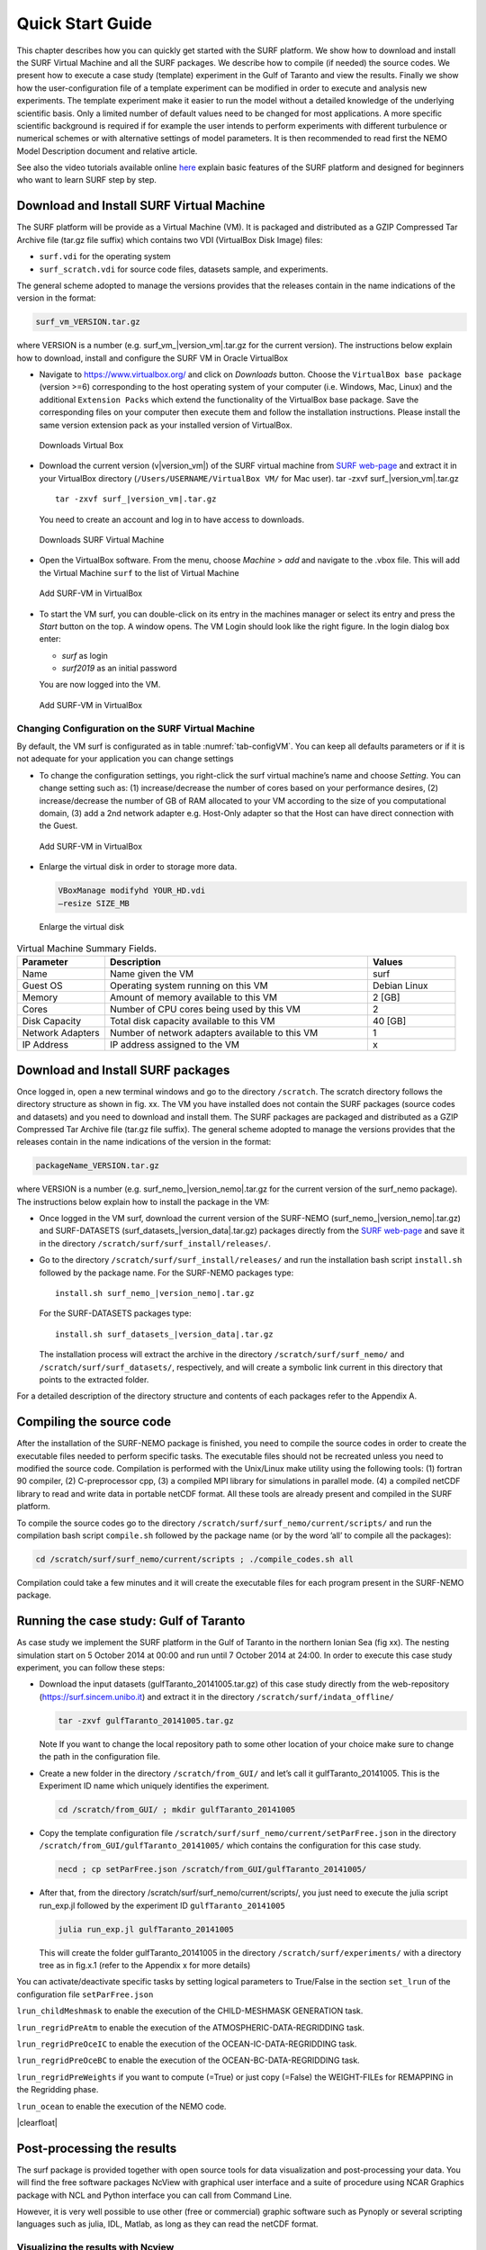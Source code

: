 .. _start_guide:


.. |clearfloat|  raw:: html

   <div class="clearer"></div>

*****************
Quick Start Guide
*****************

This chapter describes how you can quickly get started with the SURF platform. We show how to download
and install the SURF Virtual Machine and all the SURF packages. We describe how to compile (if needed) the source codes.
We present how to execute a case study (template) experiment in the Gulf of Taranto and view the results.
Finally we show how the user-configuration file of a template experiment can be modified in order to
execute and analysis new experiments.
The template experiment make it easier to run the model without a detailed knowledge of the underlying
scientific basis. Only a limited number of default values need to be changed for most applications.
A more specific scientific background is required if for example the user intends to perform experiments
with different turbulence or numerical schemes or with alternative settings of model parameters.
It is then recommended to read first the NEMO Model Description document and relative article.

See also the video tutorials available online `here <https://surf.sincem.unibo.it/tutorial.php>`_
explain basic features of the SURF platform and designed for beginners who want to learn SURF step by step.

Download and Install SURF Virtual Machine
=========================================

The SURF platform will be provide as a Virtual Machine (VM). It is packaged and distributed as a GZIP
Compressed Tar Archive file (tar.gz file suffix) which contains two VDI (VirtualBox Disk Image) files:

* ``surf.vdi`` for the operating system
* ``surf_scratch.vdi`` for source code files, datasets sample, and experiments.

The general scheme adopted to manage the versions provides that the releases contain in the name
indications of the version in the format:

.. code-block:: sh

   surf_vm_VERSION.tar.gz

where VERSION is a number (e.g. surf_vm\_\ |version_vm|.tar.gz for the current version). The instructions below
explain how to download, install and configure the SURF VM in Oracle VirtualBox



.. container:: twocol

   .. container:: leftside

      * Navigate to https://www.virtualbox.org/ and click on *Downloads* button.
        Choose the ``VirtualBox base package`` (version >=6) corresponding to the host
        operating system of your computer (i.e. Windows, Mac, Linux) and the additional
        ``Extension Packs`` which extend the functionality of the VirtualBox base package.
        Save the corresponding files on your computer then execute them and follow the
        installation instructions. Please install the same version extension pack
        as your installed version of VirtualBox.

   .. container:: rightside

      .. _fig-VM_install0:
      .. figure:: _static/figure/fig_install/VM_install0.png
         :width: 500px

         Downloads Virtual Box


   .. container:: leftside

      * Download the current version (v\ |version_vm|) of the SURF virtual machine from
        `SURF web-page <https://surf.sincem.unibo.it/download.php>`_ and extract it in your VirtualBox directory
        (``/Users/USERNAME/VirtualBox VM/`` for Mac user).
        tar -zxvf surf\_\ |version_vm|.tar.gz

        .. parsed-literal::

           tar -zxvf surf\_\ |version_vm|.tar.gz

        You need to create an account and log in to have access to downloads.

   .. container:: rightside

      .. _fig-VM_install1:
      .. figure:: _static/figure/fig_install/VM_install1.png
         :width: 500px

         Downloads SURF Virtual Machine


   .. container:: leftside

      * Open the VirtualBox software. From the menu, choose *Machine* > *add* and navigate to the .vbox file.
        This will add the Virtual Machine ``surf`` to the list of Virtual Machine

   .. container:: rightside

      .. _fig-VM_install2:
      .. figure:: _static/figure/fig_install/VM_install2.png
         :width: 500px

         Add SURF-VM in VirtualBox

   .. container:: leftside

      * To start the VM surf, you can double-click on its entry in the machines manager or select its entry
        and press the *Start* button on the top. A window opens.
        The VM Login should look like the right figure. In the login dialog box enter:

        * *surf* as login
        * *surf2019* as an initial password

        You are now logged into the VM.

   .. container:: rightside

      .. _fig-VM_install3:
      .. figure:: _static/figure/fig_install/VM_install3.png
         :width: 500px

         Add SURF-VM in VirtualBox




Changing Configuration on the SURF Virtual Machine
--------------------------------------------------

By default, the VM surf is configurated as in table :numref:`tab-configVM`. You can keep all defaults parameters or if it is not
adequate for your application you can change settings

.. container:: twocol

   .. container:: leftside

      * To change the configuration settings, you right-click the surf virtual machine’s name and choose *Setting*.
        You can change setting such as: (1) increase/decrease the number of cores based on your performance desires,
        (2) increase/decrease the number of GB of RAM allocated to your VM according to the size of you computational domain,
        (3) add a 2nd network adapter e.g. Host-Only adapter so that the Host can have direct connection with the Guest.

   .. container:: rightside

      .. _fig-VM_install4:
      .. figure:: _static/figure/fig_install/VM_install4.png
         :width: 500px

         Add SURF-VM in VirtualBox


   .. container:: leftside

      * Enlarge the virtual disk in order to storage more data.

        .. code-block:: sh

           VBoxManage modifyhd YOUR_HD.vdi
           –resize SIZE_MB

   .. container:: rightside

      .. _fig-VM_install5:
      .. figure:: _static/figure/fig_install/VM_install5.png
         :width: 500px

         Enlarge the virtual disk



.. _tab-configVM:
.. list-table:: Virtual Machine Summary Fields.
 :widths: 2 6 2
 :header-rows: 1

 * - Parameter
   - Description
   - Values
 * - Name
   - Name given the VM
   - surf
 * - Guest OS
   - Operating system running on this VM
   - Debian Linux
 * - Memory
   - Amount of memory available to this VM
   - 2 [GB]
 * - Cores
   - Number of CPU cores being used by this VM
   - 2
 * - Disk Capacity
   - Total disk capacity available to this VM
   - 40 [GB]
 * - Network Adapters
   - Number of network adapters available to this VM
   - 1
 * - IP Address
   - IP address assigned to the VM
   - x




Download and Install SURF packages
==================================

Once logged in, open a new terminal windows and go to the directory ``/scratch``. The scratch directory
follows the directory structure as shown in fig. xx. The VM you have installed does not contain the SURF
packages (source codes and datasets) and you need to download and install them. The SURF packages are
packaged and distributed as a GZIP Compressed Tar Archive file (tar.gz file suffix). The general scheme
adopted to manage the versions provides that the releases contain in the name indications of the version in
the format:

.. code-block:: sh

   packageName_VERSION.tar.gz

where VERSION is a number (e.g. surf_nemo\_\ |version_nemo|.tar.gz for the current version of the surf_nemo package).
The instructions below explain how to install the package in the VM:

* Once logged in the VM surf, download the current version of the SURF-NEMO (surf_nemo\_\ |version_nemo|.tar.gz)
  and SURF-DATASETS (surf_datasets\_\ |version_data|.tar.gz) packages directly from the
  `SURF web-page <https://surf.sincem.unibo.it>`_ and save it in the directory  ``/scratch/surf/surf_install/releases/``.

* Go to the directory ``/scratch/surf/surf_install/releases/`` and run the installation bash script
  ``install.sh`` followed by the package name. For the SURF-NEMO packages type:

  .. parsed-literal::

     install.sh surf_nemo\_\ |version_nemo|.tar.gz

  For the SURF-DATASETS packages type:

  .. parsed-literal::

     install.sh surf_datasets\_\ |version_data|.tar.gz

  The installation process will extract the archive in the directory ``/scratch/surf/surf_nemo/`` and
  ``/scratch/surf/surf_datasets/``, respectively, and will create a symbolic link current in this directory
  that points to the extracted folder.

For a detailed description of the directory structure and contents of each packages refer to the Appendix A.


Compiling the source code
=========================

After the installation of the SURF-NEMO package is finished, you need to compile the source codes in order
to create the executable files needed to perform specific tasks. The executable files should not be recreated
unless you need to modified the source code. Compilation is performed with the Unix/Linux make utility
using the following tools: (1) fortran 90 compiler, (2) C-preprocessor cpp, (3) a compiled MPI library for
simulations in parallel mode. (4) a compiled netCDF library to read and write data in portable netCDF
format. All these tools are already present and compiled in the SURF platform.

To compile the source codes go to the directory ``/scratch/surf/surf_nemo/current/scripts/`` and run
the compilation bash script ``compile.sh`` followed by the package name (or by the word ’all’ to compile
all the packages):

.. code-block:: sh

   cd /scratch/surf/surf_nemo/current/scripts ; ./compile_codes.sh all

Compilation could take a few minutes and it will create the executable files for each program present in the
SURF-NEMO package.



Running the case study: Gulf of Taranto
=======================================

As case study we implement the SURF platform in the Gulf of Taranto in the northern Ionian Sea (fig xx).
The nesting simulation start on 5 October 2014 at 00:00 and run until 7 October 2014 at 24:00.
In order to execute this case study experiment, you can follow these steps:

* Download the input datasets (gulfTaranto_20141005.tar.gz) of this case study directly from the web-repository
  (https://surf.sincem.unibo.it) and extract it in the directory ``/scratch/surf/indata_offline/``

  .. code-block:: sh

     tar -zxvf gulfTaranto_20141005.tar.gz

  Note If you want to change the local repository path to some other location of your choice make sure to change the path in the configuration file.

* Create a new folder in the directory ``/scratch/from_GUI/`` and let’s call it gulfTaranto_20141005.
  This is the Experiment ID name which uniquely identifies the experiment.

  .. code-block:: sh

     cd /scratch/from_GUI/ ; mkdir gulfTaranto_20141005

* Copy the template configuration file ``/scratch/surf/surf_nemo/current/setParFree.json`` in the
  directory ``/scratch/from_GUI/gulfTaranto_20141005/`` which contains the configuration for this case study.

  .. code-block:: sh

  	  necd ; cp setParFree.json /scratch/from_GUI/gulfTaranto_20141005/

* After that, from the directory /scratch/surf/surf_nemo/current/scripts/, you just need to execute
  the julia script run_exp.jl followed by the experiment ID ``gulfTaranto_20141005``

  .. code-block:: html

     julia run_exp.jl gulfTaranto_20141005

  This will create the folder gulfTaranto_20141005 in the directory ``/scratch/surf/experiments/``
  with a directory tree as in fig.x.1 (refer to the Appendix x for more details)

You can activate/deactivate specific tasks by setting logical parameters to True/False
in the section ``set_lrun`` of the configuration file ``setParFree.json``

.. container:: twocol

   .. container:: leftside

      ``lrun_childMeshmask`` to  enable the execution of the CHILD-MESHMASK GENERATION task.

      ``lrun_regridPreAtm`` to enable the execution of the ATMOSPHERIC-DATA-REGRIDDING task.

      ``lrun_regridPreOceIC`` to enable the execution of the OCEAN-IC-DATA-REGRIDDING task.

      ``lrun_regridPreOceBC`` to enable the execution of the OCEAN-BC-DATA-REGRIDDING task.

      ``lrun_regridPreWeights`` if you want to compute (=True) or just copy (=False) the WEIGHT-FILEs for REMAPPING in the Regridding phase.

      ``lrun_ocean`` to enable the execution of the NEMO code.

   .. container:: rightside

      .. code-block:: JSON
         :name: json_set_lrun
         :caption: user-configuration file section set_lrun

         {"id":"A001","title":"set_lrun",
            "items": [
               {"name": "lrun_childMeshMask",
                "value": "True"
               },
               {"name": "lrun_regridPreAtm",
                "value": "True"
               },
               {"name": "lrun_regridPreOceIC",
                "value": "True"
               },
               {"name": "lrun_regridPreOceBC",
                "value": "True"
               },
               {"name": "lrun_regridPreWeights",
                "value": "True"
               },
               {"name": "lrun_ocean",
                "value": "True"
               }
            ]
         }

|clearfloat|


Post-processing the results
===========================

The surf package is provided together with open source tools for data visualization and post-processing your data.
You will find the free software packages NcView with graphical user interface
and a suite of procedure using NCAR Graphics package with NCL and Python interface you can call from Command Line.

However, it is very well possible to use other (free or commercial)
graphic software such as Pynoply or several scripting languages such as julia, IDL, Matlab, as long
as they can read the netCDF format.

Visualizing the results with Ncview
-----------------------------------

Ncview is a tool for visualizing netCDF data files. It is very easy to use, because of its graphical user interface.
However, its possibilities are limited. Typically you would use ncview to get a quick and easy, push-button
look at your netCDF files. You can view simple movies of the data, view along various dimensions, take a
look at the actual data values, change color maps, invert the data, etc.
In order to start this program type ncview followed by the filename of the dataset you want to visualize,
example type the following command

.. code-block:: sh

   ncview SURF_1h_20141006_20141006_grid_T.nc

An example of the user interface in NcView is given in figure :numref:`fig-ncview`


.. _fig-ncview:
.. figure:: _static/figure/fig_testcase/ncview.png
   :width: 50%

   This is the caption of the figure.

Analyzing and Visualizing results using NCAR graphic packages
-------------------------------------------------------------

NCAR Graphics is a collection of graphics libraries that support the display of scientific data. One possible
interfaces available for visualizing data with these libraries is with the NCAR Command Language (NCL),
an open source interpreted programming language, developed at NCAR and designed for the analysis and
visualization of geoscientific data.

The SURF-NEMO package include, as postprocessing, a suite of NCL functions to visualize the input/output
datasets, compare the child/parent fields, compare the simulation result with insitu or satellite datasets and
convert datasets.

.. list-table::

 * - .. _fig-test1_velxy:
     .. figure:: _static/figure/fig_testcase/velxy_z000_t035.png

        This is the caption of the figure.

   - .. _fig-test1_tempxy:
     .. figure:: _static/figure/fig_testcase/tempxy_z000_t035.png

        This is the caption of the figure.

   - .. _fig-test1_tempxz:
     .. figure:: _static/figure/fig_testcase/tempxz_y000_t035.png

        This is the caption of the figure.

In order to Post-processing the results of an existing experiment, you need to execute the julia script
``run_postProc.jl`` followed by the experiment ID. Example for the case study experiment type the following
command:

.. code-block:: sh

   julia run_postproc.jl gulfTaranto_20141005


You can activate/deactivate specific tasks by setting logical parameters to True/False
in the sections ``set_lrun_post`` and ``set_visual_lplot`` of the configuration file ``setParFree.json``

.. container:: twocol

   .. container:: leftside

      ``lrun_visDom`` to  enable the plotting of the user defined Domains.

      ``lrun_visIndata`` to  enable the plotting of the Indata Bat,Atm,OceIC,OceBC fields.

      ``lrun_visExtrapdata`` to enable the plotting of the Extrapdata Atm,OceIC,OceBC fields.

      ``lrun_visRegriddata`` to enable the execution of the OCEAN-IC-DATA-REGRIDDING task.

      ``lrun_visOutdata`` to enable the execution of the OCEAN-BC-DATA-REGRIDDING task.

      ``lrun_chlVSpar`` if you want to compute (=True) or just copy (=False) the WEIGHT-FILEs for REMAPPING in the Regridding phase.

      ``lrun_surfVSctd`` enables the execution of the NEMO code.

      ``lrun_surfVSsat`` enables the execution of the NEMO code.

      ``lrun_surfVSmooring`` enables the execution of the NEMO code.

      ``lrun_surfVSferrybox`` enables the execution of the NEMO code.

   .. container:: rightside

      .. code-block:: JSON
         :name: json_set_lrun_post
         :caption: user-configuration file section set_lrun_post

         {"id":"B000","title":"set_lrun_post",
            "items": [
                {"name": "lrun_visDom",
                 "value": "True"
                },
                {"name": "lrun_visIndata",
                 "value": "True"
                },
                {"name": "lrun_visExtrapdata",
                 "value": "True"
                },
                {"name": "lrun_visRegriddata",
                 "value": "True"
                },
                {"name": "lrun_visOutdata",
                 "value ": "True"
                },
                {"name": "lrun_chlVSpar",
                 "value": "True"
                },
                {"name": "lrun_surfVSctd",
                 "value": "True"
                },
                {"name": "lrun_surfVSsat",
                 "value": "True"
                },
                {"name": "lrun_surfVSmooring",
                 "value": "True"
                },
                {"name": "lrun_surfVSferrybox",
                 "value": "True"
                }
             ]
         }

|clearfloat|



.. container:: twocol

   .. container:: leftside

      ``lplotMesh`` to  enable plotting of the Child MeshMask fields.

      ``lplotBat`` to enable the plotting of the Bathymetry fields.

      ``lplotAtm`` to enable the plotting of the Atmspheric fields.

      ``lplotOceIC`` to enable the plotting of the Initial Condition Ocean fields.

      ``lplotOceBC`` to enable the plotting of the Open Boundary Condition Ocean fields.

      ``lplotOceBCbdy`` to enable the plotting of the Open Boundary Condition Ocean fields.

      ``lplotOceOut`` to enable the plotting of the Output Ocean fields.

   .. container:: rightside

      .. code-block:: JSON
         :name: json_set_visual_lplot
         :caption: user-configuration file section set_visual_lplot

         {"id":"B001","title":"set_visual_lplot",
           "items": [
               {"name": "lplotMesh",
                "value": "True"
               },
               {"name": "lplotBat",
                "value": "True"
               },
               {"name": "lplotAtm",
                "value": "True"
               },
               {"name": "lplotOceIC",
                "value ": "True"
               },
               {"name": "lplotOceBC",
                "value": "True"
               },
               {"name": "lplotOceBCbdy",
                "value": "True"
               },
               {"name": "lplotOceOut",
                "value": "True"
               }
            ]
         }

|clearfloat|


Make a new experiments
----------------------

Let's assume you want to study the circulation of the Sermilik fjord in Greenland
from 1 February 2017 at 00:00 to 7 February 2017 at 24:00.... add more details.

* Choose the name of experiment ID (e.g. ``greenlandFjord_20170201``) and create the folder

  .. code-block:: html

     cd /scratch/from_GUI/ ; mkdir greenlandFjord_20170201

* Copy the template configuration file ``/scratch/surf/surf_nemo/current/setParFree.json`` in the
  directory ``/scratch/from_GUI/greenlandFjord_20170201``

  .. code-block:: html

     cp /scratch/surf/surf_nemo/current/setParFree.json ./greenlandFjord_20170201/

* Modify the user configuration file ``setParFree.json`` according to your needs

  .. code-block:: html

     param1 = xxx
     param2 = xxx
     param3 = xxx
     param4 = xxx

* From the directory ``/scratch/surf/surf_nemo/current/scripts/``, execute
  the julia script ``run_exp.jl`` followed by the experiment ID ``greenlandFjord_20170201``

  .. code-block:: html

     cd /scratch/surf/surf_nemo/current/scripts/ ;
     julia run_exp.jl greenlandFjord_20170201

* After running the simulation, you can display the simulation results by using
  the julia script ``run_postproc.jl`` followed by the experiment ID ``greenlandFjord_20170201``

  .. code-block:: html

     julia run_postproc.jl greenlandFjord_20170201

In principle you can simply use the template model and modify it to your needs, and not be too much
concerned with the input files they create. But our advice is never to use the template model as black boxes.
It is therefore important to understand how the codes work, which options they have and how their input
files are structured.


Multiple downscaling experiments
--------------------------------

Surf-nemo package includes multiple nesting capability
(i.e. consecutive nested models can be implemented with increasing grid resolutions).
Let's assume you want to downscaling from an existing experiment (e.g. from the template experiment
``gulfTaranto_20141005``) in order to increase the spatial resolution to 800m ... add details.

* Go to the existing experiment directory

  .. code-block:: html

     cd /scratch/surf/experiments/gulfTaranto_20141005/

* Modify the user configuration file ``setParFree.json`` according to your needs

  .. code-block:: html

     param1 = xxx
     param2 = xxx
     param3 = xxx
     param4 = xxx

* From the directory ``/scratch/surf/experiments/gulfTaranto_20141005/code/ocean/scripts/``, execute
  the julia script ``run_exp.jl`` followed by the experiment ID ``gulfTaranto_20141005``

  .. code-block:: html

     cd /scratch/surf/experiments/gulfTaranto_20141005/code/ocean/scripts/ ;
     julia run_exp.jl gulfTaranto_20141005

* After running the simulation, you can display the simulation results by using
  the julia script ``run_postproc.jl`` followed by the experiment ID ``gulfTaranto_20141005``

  .. code-block:: html

     julia run_postproc.jl gulfTaranto_20141005
